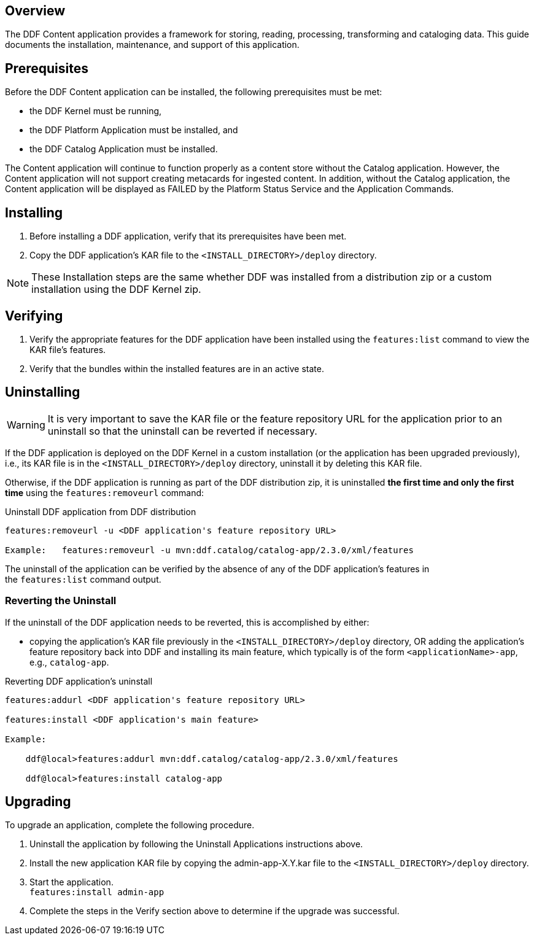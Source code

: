 
== Overview

The DDF Content application provides a framework for storing, reading, processing, transforming and cataloging data. This guide documents the installation, maintenance, and support of this application.

== Prerequisites

Before the DDF Content application can be installed, the following prerequisites must be met: 

* the DDF Kernel must be running,
* the DDF Platform Application must be installed, and
* the DDF Catalog Application must be installed. 

The Content application will continue to function properly as a content store without the Catalog application. However, the Content application will not support creating metacards for ingested content. In addition, without the Catalog application, the Content application will be displayed as FAILED by the Platform Status Service and the Application Commands.

== Installing

. Before installing a DDF application, verify that its prerequisites have been met. 
. Copy the DDF application's KAR file to the `<INSTALL_DIRECTORY>/deploy` directory.

[NOTE]
====
These Installation steps are the same whether DDF was installed from a distribution zip or a custom installation using the DDF Kernel zip.
====

== Verifying

. Verify the appropriate features for the DDF application have been installed using the `features:list` command to view the KAR file's features.
. Verify that the bundles within the installed features are in an active state.

== Uninstalling

[WARNING]
====
It is very important to save the KAR file or the feature repository URL for the application prior to an uninstall so that the uninstall can be reverted if necessary.
====

If the DDF application is deployed on the DDF Kernel in a custom installation (or the application has been upgraded previously), i.e., its KAR file is in the `<INSTALL_DIRECTORY>/deploy` directory, uninstall it by deleting this KAR file.

Otherwise, if the DDF application is running as part of the DDF distribution zip, it is uninstalled *the first time and only the first time* using the `features:removeurl` command:

.Uninstall DDF application from DDF distribution
[source,terminal,linenums]
----
features:removeurl -u <DDF application's feature repository URL>

Example:   features:removeurl -u mvn:ddf.catalog/catalog-app/2.3.0/xml/features
----

The uninstall of the application can be verified by the absence of any of the DDF application's features in the `features:list` command output.

=== Reverting the Uninstall

If the uninstall of the DDF application needs to be reverted, this is accomplished by either:

* copying the application's KAR file previously in the `<INSTALL_DIRECTORY>/deploy` directory, OR adding the application's feature repository back into DDF and installing its main feature, which typically is of the form `<applicationName>-app`, e.g., `catalog-app`.

.Reverting DDF application's uninstall
[source,terminal,linenums]
----
features:addurl <DDF application's feature repository URL>

features:install <DDF application's main feature>
 
Example:

    ddf@local>features:addurl mvn:ddf.catalog/catalog-app/2.3.0/xml/features

    ddf@local>features:install catalog-app
----

== Upgrading

To upgrade an application, complete the following procedure.

. Uninstall the application by following the Uninstall Applications instructions above.
. Install the new application KAR file by copying the admin-app-X.Y.kar file to the `<INSTALL_DIRECTORY>/deploy` directory.
. Start the application. +
`features:install admin-app`
. Complete the steps in the Verify section above to determine if the upgrade was successful.
